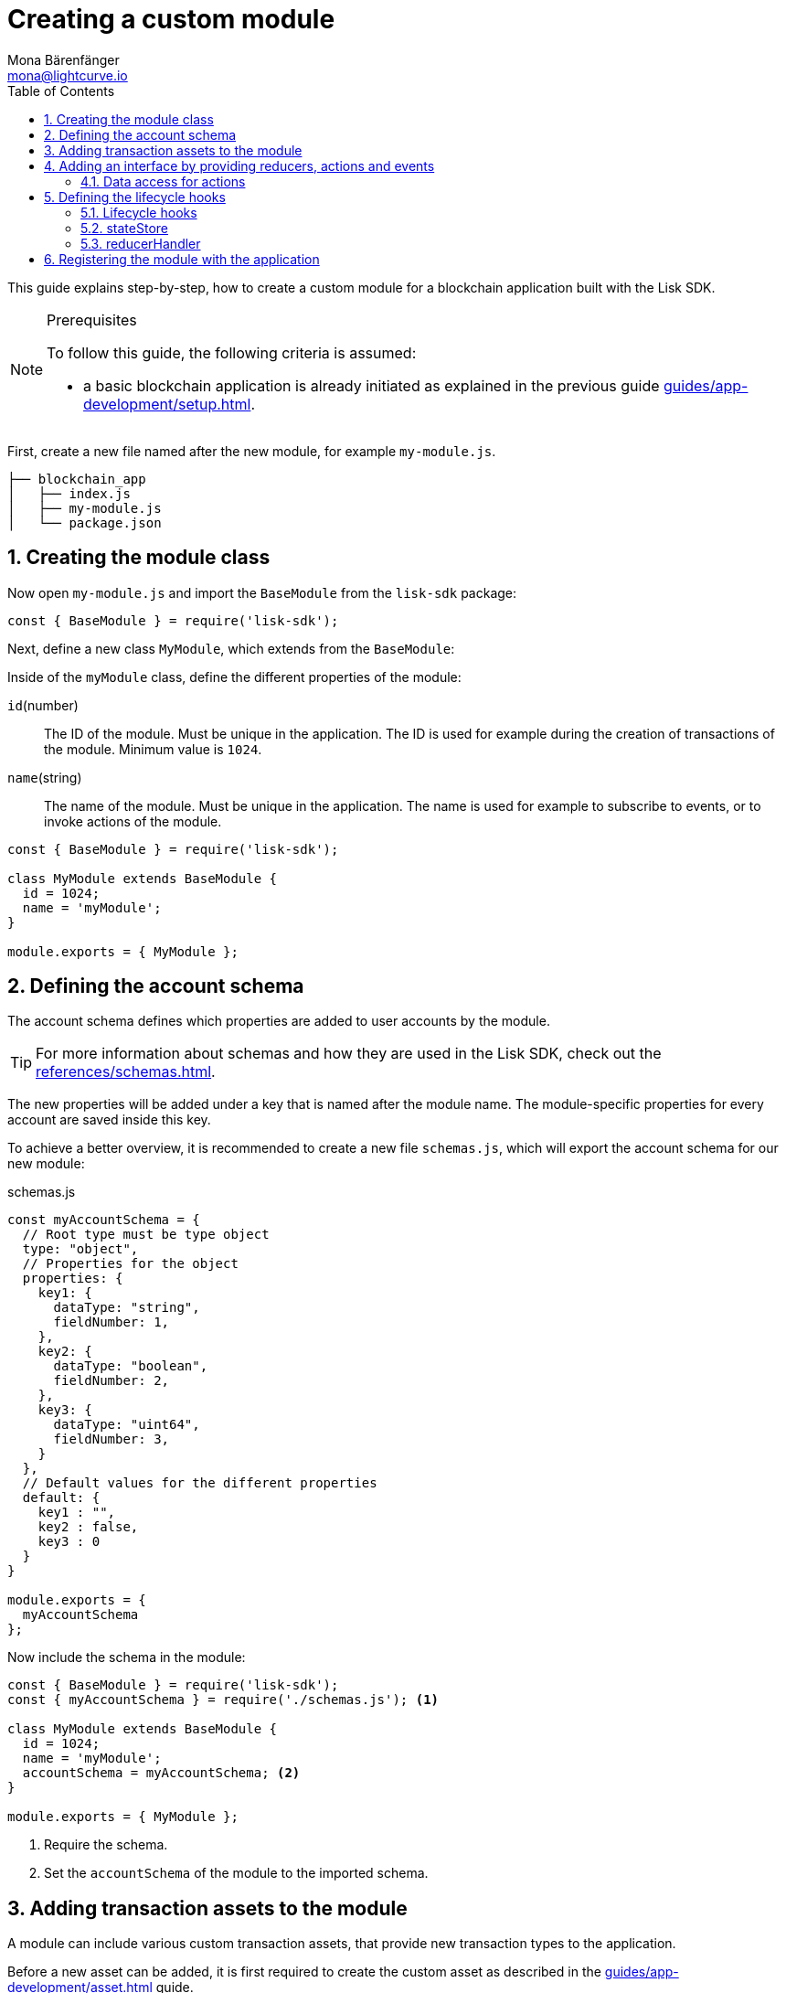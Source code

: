 = Creating a custom module
Mona Bärenfänger <mona@lightcurve.io>
:toc:
:sectnums:
// Project URLS
:url_guides_setup: guides/app-development/setup.adoc
:url_guides_asset: guides/app-development/asset.adoc
:url_modules_dpos: dpos-module.adoc
:url_rpc_endpoints: rpc-endpoints.adoc
:url_references_schemas: references/schemas.adoc
:url_tutorials_hello: tutorials/hello-world.adoc

This guide explains step-by-step, how to create a custom module for a blockchain application built with the Lisk SDK.

.Prerequisites
[NOTE]
====
To follow this guide, the following criteria is assumed:

* a basic blockchain application is already initiated as explained in the previous guide xref:{url_guides_setup}[].
====

First, create a new file named after the new module, for example `my-module.js`.

----
├── blockchain_app
│   ├── index.js
│   ├── my-module.js
│   └── package.json
----

== Creating the module class

Now open `my-module.js` and import the `BaseModule` from the `lisk-sdk` package:

[source,js]
----
const { BaseModule } = require('lisk-sdk');
----

Next, define a new class `MyModule`, which extends from the `BaseModule`:

Inside of the `myModule` class, define the different properties of the module:

`id`(number)::
The ID of the module.
Must be unique in the application.
The ID is used for example during the creation of transactions of the module.
Minimum value is `1024`.
`name`(string)::
The name of the module.
Must be unique in the application.
The name is used for example to subscribe to events, or to invoke actions of the module.

[source,js]
----
const { BaseModule } = require('lisk-sdk');

class MyModule extends BaseModule {
  id = 1024;
  name = 'myModule';
}

module.exports = { MyModule };
----

== Defining the account schema

The account schema defines which properties are added to user accounts by the module.

TIP: For more information about schemas and how they are used in the Lisk SDK, check out the xref:{url_references_schemas}[].

The new properties will be added under a key that is named after the module name.
The module-specific properties for every account are saved inside this key.

To achieve a better overview, it is recommended to create a new file `schemas.js`, which will export the account schema for our new module:

.schemas.js
[source,js]
----
const myAccountSchema = {
  // Root type must be type object
  type: "object",
  // Properties for the object
  properties: {
    key1: {
      dataType: "string",
      fieldNumber: 1,
    },
    key2: {
      dataType: "boolean",
      fieldNumber: 2,
    },
    key3: {
      dataType: "uint64",
      fieldNumber: 3,
    }
  },
  // Default values for the different properties
  default: {
    key1 : "",
    key2 : false,
    key3 : 0
  }
}

module.exports = {
  myAccountSchema
};
----

Now include the schema in the module:

[source,js]
----
const { BaseModule } = require('lisk-sdk');
const { myAccountSchema } = require('./schemas.js'); <1>

class MyModule extends BaseModule {
  id = 1024;
  name = 'myModule';
  accountSchema = myAccountSchema; <2>
}

module.exports = { MyModule };
----

<1> Require the schema.
<2> Set the `accountSchema` of the module to the imported schema.

== Adding transaction assets to the module

A module can include various custom transaction assets, that provide new transaction types to the application.

Before a new asset can be added, it is first required to create the custom asset as described in the xref:{url_guides_asset}[] guide.

Assuming an asset `myAsset` has been created for the module, then it can be included as shown below:

[source,js]
----
const { BaseModule } = require('lisk-sdk');
const { myAccountSchema } = require('./schemas.js');
const { MyAsset } = require('./my-asset.js');

class MyModule extends BaseModule {
  id = 1024;
  name = 'myModule';
  accountSchema = myAccountSchema;
  transactionAssets = [ new myAsset() ];
}

module.exports = { MyModule };
----

== Adding an interface by providing reducers, actions and events

Each module allows the user to define certain reducers, actions, and events which provide the module with an interface, that allows other modules and plugins or external services to interact with the module.

TIP: See the xref:{url_rpc_endpoints}[] page for more information.

`events`::
A list of events this module emits.
Plugins and external services can subscribe to these events with the API client.
`actions`::
A list of actions that plugins and external services can invoke via the API client.
`reducers`::
A list of actions that other modules of the application can invoke.

[source,js]
----
const { BaseModule } = require('lisk-sdk');
const { myAccountSchema } = require('./schemas.js');

class MyModule extends BaseModule {
  id = 1024;
  name = 'myModule';
  accountSchema = myAccountSchema;
  transactionAssets = [];
  actions = {
    myAction: async () => {
        // Returns some data
    },
    anotherAction: async (params) => {
        // Returns some other data
    }
  };
  events = ['myEvent','anotherEvent'];
  reducers = {
    myReducer: async (params, stateStore) => {
      // Returns some data
    },
    anotherReducer: async (params, stateStore) => {
      // Returns some other data
    }
  };
}

module.exports = { MyModule };
----

[TIP]

====

What events, actions and reducers are used within a module, or if these interfaces are actually required at all, will be a specific individual requirement for every module; as it is heavily dependant on which functionality the module intends to provide to the application.

The best way to understand the necessary requirements here is to look at existing examples in the Lisk SDK default modules, or examples of other blockchain applications built with the Lisk SDK, for example the xref:{url_tutorials_hello}[] application.
====

=== Data access for actions

Blockchain data can be accessed in a module via `this._dataAccess`.

The data access is only used in the implementation of the actions to retrieve certain information from the blockchain.

.Interface of `dataAccess`
----
interface dataAccess {
    getChainState: async (key: string) => Buffer,
    getAccountByAddress: async <T = AccountDefaultProps>(address: Buffer) => Account,
    getLastBlockHeader: async () => BlockHeader
}
----


== Defining the lifecycle hooks

Lifecycle hooks allow a module to execute certain logic, before or after blocks or transactions are applied to the blockchain.

Inside of the lifecycle hooks, it's possible to *publish* the above defined events to the application and to filter for certain transactions and blocks, before applying the logic.

The following lifecycle hooks are available for each module:

`beforeTransactionApply()`::
The code here is applied before each transaction is applied.
`afterTransactionApply()`::
The code here is applied after each transaction is applied.
`afterGenesisBlockApply()`::
The code here is applied after the genesis block is applied.
`beforeBlockApply()`::
The code here is applied before each block is applied.
`afterBlockApply()`::
The code here is applied after each block is applied.

=== Lifecycle hooks

.Lifecycle hooks example
[source,js]
----
const { BaseModule } = require('lisk-sdk');
const { myAccountSchema } = require('./schemas.js');

class MyModule extends BaseModule {
  id = 1024;
  name = 'myModule';
  accountSchema = myAccountSchema;
  transactionAssets = [];
  actions = {
    myAction: async () => {
        // Returns some data
    },
    anotherAction: async (params) => {
        // Returns some other data
    }
  };
  events = ['myEvent','anotherEvent'];
  reducers = {
    myReducer: async (params, stateStore) => {
      // Returns some data
    },
    anotherReducer: async (params, stateStore) => {
      // Returns some other data
    }
  };
  async beforeTransactionApply({transaction, stateStore, reducerHandler}) {
    // Code in here is applied before each transaction is applied.
  };

  async afterTransactionApply({transaction, stateStore, reducerHandler}) {
    // Code in here is applied after each transaction is applied.
    /*if (transaction.moduleID === this.id && transaction.assetID === MyAssetID) {

      const myAsset = codec.decode(
        myAssetSchema,
        transaction.asset
      );

      this._channel.publish('my-module:myEvent', {
        sender: transaction._senderAddress.toString('hex')
      });
    }
  };*/
  async afterGenesisBlockApply({genesisBlock, stateStore, reducerHandler}) {
    // Code in here is applied after the genesis block is applied.
  };
  async beforeBlockApply({block, stateStore, reducerHandler}) {
    // Code in here is applied before each block is applied.
  }
  async afterBlockApply({block, stateStore, reducerHandler, consensus}) {
    // Code in here is applied after each block is applied.
  }
}

module.exports = { MyModule };
----

=== stateStore

The `stateStore` is used to mutate the state of the blockchain data, or to retrieve data from the blockchain.

Inside of a module, the `stateStore` is available for reducers and all lifecycle hooks.

.Interface of `stateStore`
----
interface StateStore {
	readonly account: {
		get<T = AccountDefaultProps>(address: Buffer): Promise<Account<T>>;
		getOrDefault<T = AccountDefaultProps>(address: Buffer): Promise<Account<T>>;
		set<T = AccountDefaultProps>(address: Buffer, updatedElement: Account<T>): Promise<void>;
		del(address: Buffer): Promise<void>;
	};
	readonly chain: {
		lastBlockHeaders: ReadonlyArray<BlockHeader>;
		lastBlockReward: bigint;
		networkIdentifier: Buffer;
		get(key: string): Promise<Buffer | undefined>;
		set(key: string, value: Buffer): Promise<void>;
	};
}
----

=== reducerHandler

Reducers of other modules can be *invoked* inside of the lifecycle hooks via the `reducerHandler`.

.Interface of `reducerHandler`
----
interface ReducerHandler {
	invoke: <T = unknown>(name: string, params?: Record<string, unknown>) => Promise<T>;
}
----

== Registering the module with the application

The final requirement is to register the newly created module in the application:

.index.js
[source,js]
----
const { Application, genesisBlockDevnet, configDevnet } = require('lisk-sdk');
const { MyModule } = require('./my-module.js');

// Update genesis block accounts to include the config options of myModule
genesisBlockDevnet.header.asset.accounts = genesisBlockDevnet.header.asset.accounts.map(
  (a) =>
    utils.objects.mergeDeep({}, a, {
      myModule: {
        key1 : "",
        key2 : false,
        key3 : 0
      },
    }),
);

// Set a custom label for the bblockchain app
configDevnet.label = 'my-app';

const app = Application.defaultApplication(genesisBlockDevnet, configDevnet);

app.registerModule(MyModule);

app
	.run()
	.then(() => app.logger.info('App started...'))
	.catch(error => {
		console.error('Faced error in application', error);
		process.exit(1);
	});
----

Now save and close `index.js`.
The new module `MyModule` will now be available, the next time the application is started with `node index.js`.
